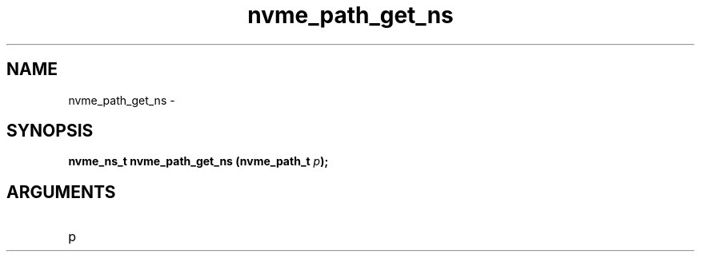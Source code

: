 .TH "nvme_path_get_ns" 2 "nvme_path_get_ns" "February 2020" "libnvme Manual"
.SH NAME
nvme_path_get_ns \-
.SH SYNOPSIS
.B "nvme_ns_t" nvme_path_get_ns
.BI "(nvme_path_t " p ");"
.SH ARGUMENTS
.IP "p" 12
